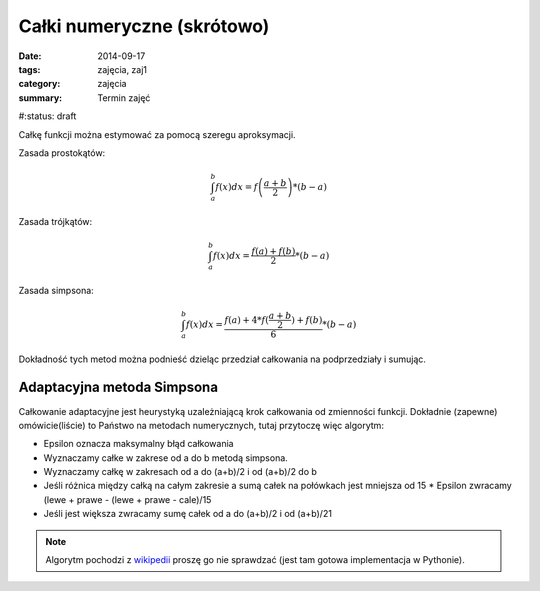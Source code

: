 Całki numeryczne (skrótowo)
===========================

:date: 2014-09-17
:tags: zajęcia, zaj1
:category: zajęcia
:summary: Termin zajęć

#:status: draft

Całkę funkcji można estymować za pomocą szeregu aproksymacji.

Zasada prostokątów:

.. math::

    \int^b_a f(x) dx = f\left(\frac{a+b}{2}\right)*(b-a)

Zasada trójkątów:

.. math::

    \int^b_a f(x) dx = \frac{f(a)+f(b)}{2}*(b-a)

Zasada simpsona:

.. math::

    \int^b_a f(x) dx = \frac{f(a)+4*f(\frac{a+b}{2})+f(b)}{6}*(b-a)

Dokładność tych metod można podnieść dzieląc przedział całkowania na
podprzedziały i sumując.

Adaptacyjna metoda Simpsona
---------------------------

Całkowanie adaptacyjne jest heurystyką uzależniającą
krok całkowania od zmienności funkcji. Dokładnie (zapewne) omówicie(liście)
to Państwo
na metodach numerycznych, tutaj przytoczę więc algorytm:

* Epsilon oznacza maksymalny błąd całkowania
* Wyznaczamy całke w zakrese od a do b metodą simpsona.
* Wyznaczamy całkę w zakresach od a do (a+b)/2 i od (a+b)/2 do b
* Jeśli różnica między całką na całym zakresie a sumą całek na połówkach jest
  mniejsza od 15 * Epsilon zwracamy (lewe + prawe - (lewe + prawe - cale)/15
* Jeśli jest większa zwracamy sumę całek od a do (a+b)/2 i od (a+b)/21

.. note::

    Algorytm pochodzi z `wikipedii <http://en.wikipedia.org/w/index.php?title=Adaptive_Simpson%27s_method&oldid=609913261>`__
    proszę go nie sprawdzać (jest tam gotowa implementacja w Pythonie).


